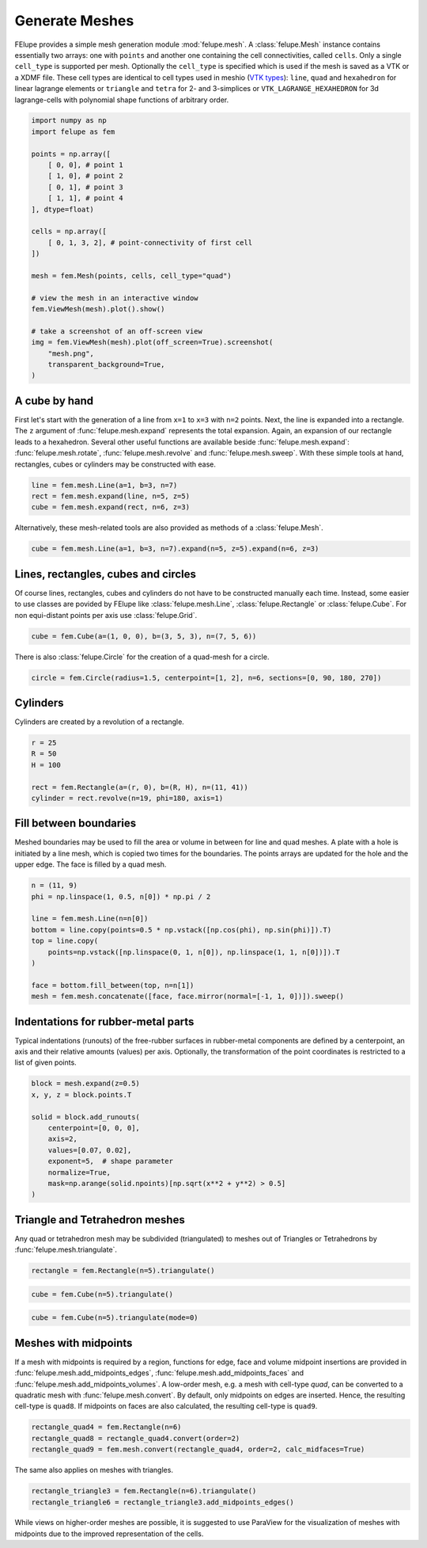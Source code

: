 Generate Meshes
~~~~~~~~~~~~~~~

FElupe provides a simple mesh generation module :mod:`felupe.mesh`. A :class:`felupe.Mesh` instance contains essentially two arrays: one with ``points`` and another one containing the cell connectivities, called ``cells``. Only a single ``cell_type`` is supported per mesh. Optionally the ``cell_type`` is specified which is used if the mesh is saved as a VTK or a XDMF file. These cell types are identical to cell types used in meshio (`VTK types <https://vtk.org/doc/nightly/html/vtkCellType_8h_source.html>`_): ``line``, ``quad`` and ``hexahedron`` for linear lagrange elements or ``triangle`` and  ``tetra`` for 2- and 3-simplices or ``VTK_LAGRANGE_HEXAHEDRON`` for 3d lagrange-cells with polynomial shape functions of arbitrary order.

..  code-block:: python

    import numpy as np
    import felupe as fem

    points = np.array([
        [ 0, 0], # point 1
        [ 1, 0], # point 2
        [ 0, 1], # point 3
        [ 1, 1], # point 4
    ], dtype=float)

    cells = np.array([
        [ 0, 1, 3, 2], # point-connectivity of first cell
    ])

    mesh = fem.Mesh(points, cells, cell_type="quad")

    # view the mesh in an interactive window
    fem.ViewMesh(mesh).plot().show()
    
    # take a screenshot of an off-screen view
    img = fem.ViewMesh(mesh).plot(off_screen=True).screenshot(
        "mesh.png", 
        transparent_background=True,
    )

.. image:: images/quad.png
   :width: 400px


A cube by hand
**************

First let's start with the generation of a line from ``x=1`` to ``x=3`` with ``n=2`` points. Next, the line is expanded into a rectangle. The ``z`` argument of :func:`felupe.mesh.expand` represents the total expansion. Again, an expansion of our rectangle leads to a hexahedron. Several other useful functions are available beside :func:`felupe.mesh.expand`: :func:`felupe.mesh.rotate`, :func:`felupe.mesh.revolve` and :func:`felupe.mesh.sweep`. With these simple tools at hand, rectangles, cubes or cylinders may be constructed with ease.

..  code-block:: python

    line = fem.mesh.Line(a=1, b=3, n=7)
    rect = fem.mesh.expand(line, n=5, z=5)
    cube = fem.mesh.expand(rect, n=6, z=3)


Alternatively, these mesh-related tools are also provided as methods of a :class:`felupe.Mesh`.

..  code-block:: python

    cube = fem.mesh.Line(a=1, b=3, n=7).expand(n=5, z=5).expand(n=6, z=3)

..  image:: images/cube.png
    :width: 400px


Lines, rectangles, cubes and circles
************************************

Of course lines, rectangles, cubes and cylinders do not have to be constructed manually each time. Instead, some easier to use classes are povided by FElupe like :class:`felupe.mesh.Line`, :class:`felupe.Rectangle` or :class:`felupe.Cube`. For non equi-distant points per axis use :class:`felupe.Grid`.

..  code-block:: python

    cube = fem.Cube(a=(1, 0, 0), b=(3, 5, 3), n=(7, 5, 6))

..  image:: images/cube.png
    :width: 400px

There is also :class:`felupe.Circle` for the creation of a quad-mesh for a circle.

..  code-block:: python

    circle = fem.Circle(radius=1.5, centerpoint=[1, 2], n=6, sections=[0, 90, 180, 270])

..  image:: images/circle.png
    :width: 400px

Cylinders
*********

Cylinders are created by a revolution of a rectangle.

..  code-block:: python

    r = 25
    R = 50
    H = 100
    
    rect = fem.Rectangle(a=(r, 0), b=(R, H), n=(11, 41))
    cylinder = rect.revolve(n=19, phi=180, axis=1)

..  image:: images/cylinder.png
    :width: 400px


Fill between boundaries
***********************

Meshed boundaries may be used to fill the area or volume in between for line and quad meshes. A plate with a hole is initiated by a line mesh, which is copied two times for the boundaries. The points arrays are updated for the hole and the upper edge. The face is filled by a quad mesh.

..  code-block:: python

    n = (11, 9)
    phi = np.linspace(1, 0.5, n[0]) * np.pi / 2
    
    line = fem.mesh.Line(n=n[0])
    bottom = line.copy(points=0.5 * np.vstack([np.cos(phi), np.sin(phi)]).T)
    top = line.copy(
        points=np.vstack([np.linspace(0, 1, n[0]), np.linspace(1, 1, n[0])]).T
    )
    
    face = bottom.fill_between(top, n=n[1])
    mesh = fem.mesh.concatenate([face, face.mirror(normal=[-1, 1, 0])]).sweep()


..  image:: images/plate-with-hole.png
    :width: 400px

Indentations for rubber-metal parts
***********************************

Typical indentations (runouts) of the free-rubber surfaces in rubber-metal components are defined by a centerpoint, an axis and their relative amounts (values) per axis. Optionally, the transformation of the point coordinates is restricted to a list of given points.

..  code-block:: python

    block = mesh.expand(z=0.5)
    x, y, z = block.points.T
    
    solid = block.add_runouts(
        centerpoint=[0, 0, 0], 
        axis=2,
        values=[0.07, 0.02],
        exponent=5,  # shape parameter
        normalize=True,
        mask=np.arange(solid.npoints)[np.sqrt(x**2 + y**2) > 0.5]
    )

..  image:: images/runouts.png
    :width: 400px

Triangle and Tetrahedron meshes
*******************************

Any quad or tetrahedron mesh may be subdivided (triangulated) to meshes out of Triangles or Tetrahedrons by :func:`felupe.mesh.triangulate`.

..  code-block:: python

    rectangle = fem.Rectangle(n=5).triangulate()

..  image:: images/rectangle-triangle.png
    :width: 400px

..  code-block:: python

    cube = fem.Cube(n=5).triangulate()

..  image:: images/cube-tetra.png
    :width: 400px

..  code-block:: python

    cube = fem.Cube(n=5).triangulate(mode=0)

..  image:: images/cube-tetra-mode.png
    :width: 400px

Meshes with midpoints
*********************

If a mesh with midpoints is required by a region, functions for edge, face and volume midpoint insertions are provided in :func:`felupe.mesh.add_midpoints_edges`, :func:`felupe.mesh.add_midpoints_faces` and :func:`felupe.mesh.add_midpoints_volumes`. A low-order mesh, e.g. a mesh with cell-type `quad`, can be converted to a quadratic mesh with :func:`felupe.mesh.convert`. By default, only midpoints on edges are inserted. Hence, the resulting cell-type is ``quad8``. If midpoints on faces are also calculated, the resulting cell-type is ``quad9``.

..  code-block:: python
    
    rectangle_quad4 = fem.Rectangle(n=6)
    rectangle_quad8 = rectangle_quad4.convert(order=2)
    rectangle_quad9 = fem.mesh.convert(rectangle_quad4, order=2, calc_midfaces=True)

The same also applies on meshes with triangles.

..  code-block:: python

    rectangle_triangle3 = fem.Rectangle(n=6).triangulate()
    rectangle_triangle6 = rectangle_triangle3.add_midpoints_edges()

While views on higher-order meshes are possible, it is suggested to use ParaView for the visualization of meshes with midpoints due to the improved representation of the cells.